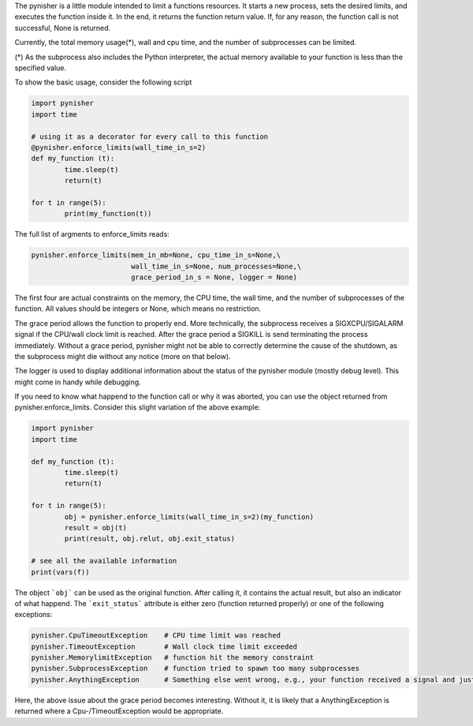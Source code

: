 The pynisher is a little module intended to limit a functions resources.
It starts a new process, sets the desired limits, and executes the
function inside it. In the end, it returns the function return value.
If, for any reason, the function call is not successful, None is returned.

Currently, the total memory usage(*), wall and cpu time, and the number of subprocesses can be limited.


(*) As the subprocess also includes the Python interpreter, the actual memory available to your function is less than the specified value.

To show the basic usage, consider the following script

.. code-block:: python

        import pynisher
        import time

        # using it as a decorator for every call to this function
        @pynisher.enforce_limits(wall_time_in_s=2)
        def my_function (t):
        	time.sleep(t)
        	return(t)

        for t in range(5):
        	print(my_function(t))

The full list of argments to enforce_limits reads: 

.. code-block:: python

		pynisher.enforce_limits(mem_in_mb=None, cpu_time_in_s=None,\
					wall_time_in_s=None, num_processes=None,\
					grace_period_in_s = None, logger = None)

The first four are actual constraints on the memory, the CPU time, the wall time, and the
number of subprocesses of the function. All values should be integers or None, which means
no restriction.

The grace period allows the function to properly end. More technically, the subprocess receives
a SIGXCPU/SIGALARM signal if the CPU/wall clock limit is reached. After the grace period a
SIGKILL is send terminating the process immediately. Without a grace period, pynisher might
not be able to correctly determine the cause of the shutdown, as the subprocess might die without
any notice (more on that below).

The logger is used to display additional information about the status of the pynisher module
(mostly debug level). This might come in handy while debugging.

If you need to know what happend to the function call or why it was aborted,
you can use the object returned from pynisher.enforce_limits. Consider this
slight variation of the above example:

.. code-block:: python

		import pynisher
		import time

		def my_function (t):
			time.sleep(t)
			return(t)

		for t in range(5):
			obj = pynisher.enforce_limits(wall_time_in_s=2)(my_function)
			result = obj(t)
			print(result, obj.relut, obj.exit_status)
		
		# see all the available information
		print(vars(f))

The object ```obj``` can be used as the original function. After calling it, it contains
the actual result, but also an indicator of what happend. The ```exit_status``` attribute
is either zero (function returned properly) or one of the following exceptions:

.. code-block:: python

		pynisher.CpuTimeoutException	# CPU time limit was reached
		pynisher.TimeoutException	# Wall clock time limit exceeded
		pynisher.MemorylimitException	# function hit the memory constraint
		pynisher.SubprocessException	# function tried to spawn too many subprocesses
		pynisher.AnythingException	# Something else went wrong, e.g., your function received a signal and just died.

Here, the above issue about the grace period becomes interesting. Without it, it is likely that
a AnythingException is returned where a Cpu-/TimeoutException would be appropriate.
